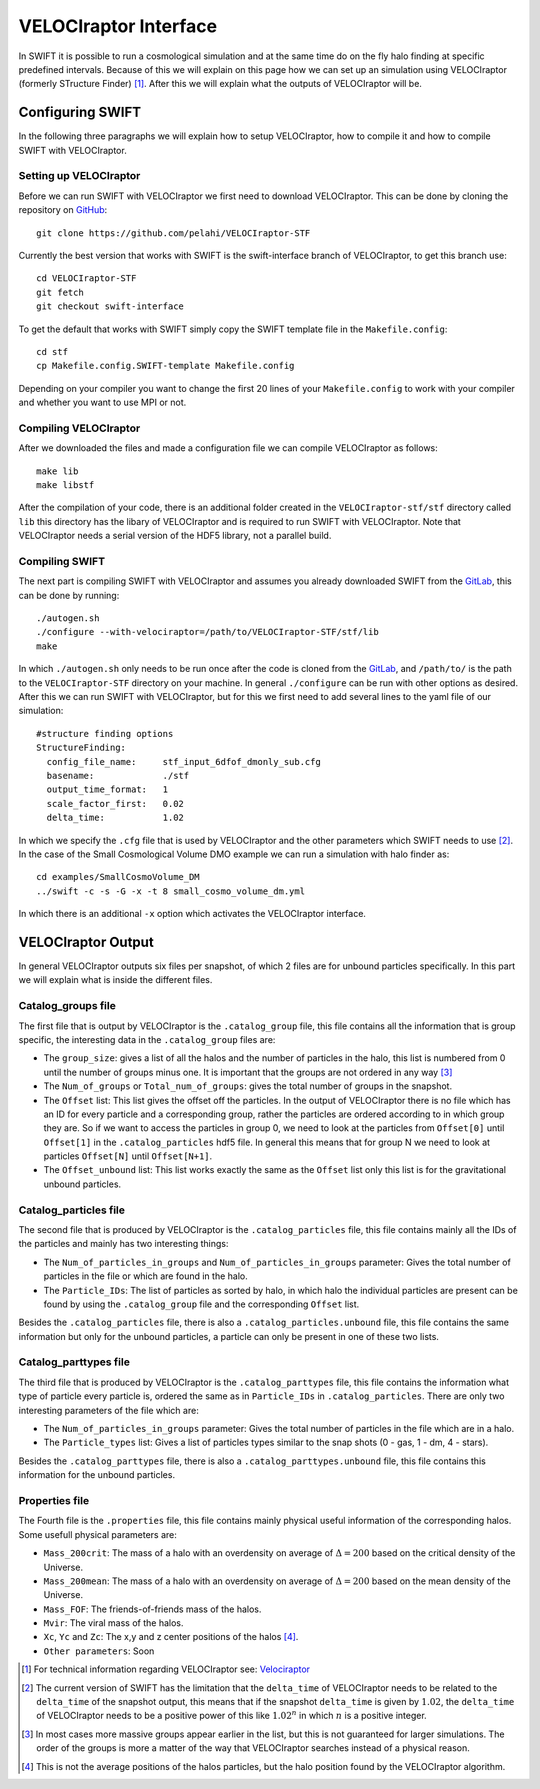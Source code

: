 .. VELOCIraptor Interface
   Folkert Nobels, 8th October 2018

VELOCIraptor Interface
======================

In SWIFT it is possible to run a cosmological simulation and at the same time
do on the fly halo finding at specific predefined intervals.  Because of this
we will explain on this page how we can set up an simulation using VELOCIraptor
(formerly STructure Finder) [#velo]_.  After this we will explain what the outputs of
VELOCIraptor will be.

Configuring SWIFT
-----------------

In the following three paragraphs we will explain how to setup VELOCIraptor,
how to compile it and how to compile SWIFT with VELOCIraptor. 


Setting up VELOCIraptor
~~~~~~~~~~~~~~~~~~~~~~~

Before we can run SWIFT with VELOCIraptor we first need to download
VELOCIraptor. This can be done by cloning the repository on GitHub_::

  git clone https://github.com/pelahi/VELOCIraptor-STF

Currently the best version that works with SWIFT is the swift-interface branch
of VELOCIraptor, to get this branch use::

  cd VELOCIraptor-STF 
  git fetch 
  git checkout swift-interface

To get the default that works with SWIFT simply copy the SWIFT template file in
the ``Makefile.config``::

  cd stf 
  cp Makefile.config.SWIFT-template Makefile.config

Depending on your compiler you want to change the first 20 lines of your
``Makefile.config`` to work with your compiler and whether you want to use MPI
or not. 


Compiling VELOCIraptor
~~~~~~~~~~~~~~~~~~~~~~

After we downloaded the files and made a configuration file we can compile
VELOCIraptor as follows::

  make lib 
  make libstf

After the compilation of your code, there is an additional folder created in
the ``VELOCIraptor-stf/stf`` directory called ``lib`` this directory has the
libary of VELOCIraptor and is required to run SWIFT with
VELOCIraptor. Note that VELOCIraptor needs a serial version of the
HDF5 library, not a parallel build.

Compiling SWIFT
~~~~~~~~~~~~~~~
The next part is compiling SWIFT with VELOCIraptor and assumes you already
downloaded SWIFT from the GitLab_, this can be done by running::

  ./autogen.sh 
  ./configure --with-velociraptor=/path/to/VELOCIraptor-STF/stf/lib 
  make 

In which ``./autogen.sh`` only needs to be run once after the code is cloned
from the GitLab_, and ``/path/to/`` is the path to the ``VELOCIraptor-STF``
directory on your machine. In general ``./configure`` can be run with other
options as desired. After this we can run SWIFT with VELOCIraptor, but for this
we first need to add several lines to the yaml file of our simulation::

  
  #structure finding options
  StructureFinding:
    config_file_name:     stf_input_6dfof_dmonly_sub.cfg
    basename:             ./stf
    output_time_format:   1
    scale_factor_first:   0.02
    delta_time:           1.02

In which we specify the ``.cfg`` file that is used by VELOCIraptor and the 
other parameters which SWIFT needs to use [#deltatime]_. In the case of 
the Small Cosmological Volume DMO example we can run a simulation with halo
finder as::

  cd examples/SmallCosmoVolume_DM 
  ../swift -c -s -G -x -t 8 small_cosmo_volume_dm.yml

In which there is an additional ``-x`` option which activates the VELOCIraptor
interface. 


VELOCIraptor Output
-------------------

In general VELOCIraptor outputs six files per snapshot, of which 2 files are
for unbound particles specifically.  In this part we will explain what is
inside the different files.

Catalog_groups file
~~~~~~~~~~~~~~~~~~~

The first file that is output by VELOCIraptor is the ``.catalog_group`` file,
this file contains all the information that is group specific, the interesting
data in the ``.catalog_group`` files are: 

+ The ``group_size``: gives a list of all the halos and the number of particles
  in the halo, this list is numbered from 0 until the number of groups minus
  one. It is important that the groups are not ordered in any way [#order]_ 
+ The ``Num_of_groups`` or ``Total_num_of_groups``: gives the total number of
  groups in the snapshot.
+ The ``Offset`` list: This list gives the offset off the particles. In the
  output of VELOCIraptor there is no file which has an ID for every particle
  and a corresponding group, rather the particles are ordered according to in
  which group they are. So if we want to access the particles in group 0, we
  need to look at the particles from ``Offset[0]`` until ``Offset[1]`` in the
  ``.catalog_particles`` hdf5 file. In general this means that for group N we
  need to look at particles ``Offset[N]`` until ``Offset[N+1]``. 
+ The ``Offset_unbound`` list: This list works exactly the same as the
  ``Offset`` list only this list is for the gravitational unbound particles.

Catalog_particles file
~~~~~~~~~~~~~~~~~~~~~~

The second file that is produced by VELOCIraptor is the ``.catalog_particles``
file, this file contains mainly all the IDs of the particles and mainly has two
interesting things:

+ The ``Num_of_particles_in_groups`` and ``Num_of_particles_in_groups``
  parameter: Gives the total number of particles in the file or which are found
  in the halo. 
+ The ``Particle_IDs``: The list of particles as sorted by halo, in which halo
  the individual particles are present can be found by using the
  ``.catalog_group`` file and the corresponding ``Offset`` list. 

Besides the ``.catalog_particles`` file, there is also a
``.catalog_particles.unbound`` file, this file contains the same information
but only for the unbound particles, a particle can only be present in one of
these two lists. 

Catalog_parttypes file
~~~~~~~~~~~~~~~~~~~~~~

The third file that is produced by VELOCIraptor is the ``.catalog_parttypes``
file, this file contains the information what type of particle every particle
is, ordered the same as in ``Particle_IDs`` in ``.catalog_particles``. There
are only two interesting parameters of the file which are:

+ The ``Num_of_particles_in_groups`` parameter: Gives the total number of
  particles in the file which are in a halo.
+ The ``Particle_types`` list: Gives a list of particles types similar to the
  snap shots (0 - gas, 1 - dm, 4 - stars).

Besides the ``.catalog_parttypes`` file, there is also a
``.catalog_parttypes.unbound`` file, this file contains this information for
the unbound particles.

Properties file
~~~~~~~~~~~~~~~

The Fourth file is the ``.properties`` file, this file contains mainly physical
useful information of the corresponding halos. Some usefull physical parameters
are:

+ ``Mass_200crit``: The mass of a halo with an overdensity on average of
  :math:`\Delta=200` based on the critical density of the Universe.
+ ``Mass_200mean``: The mass of a halo with an overdensity on average of
  :math:`\Delta=200` based on the mean density of the Universe.
+ ``Mass_FOF``: The friends-of-friends mass of the halos.
+ ``Mvir``: The viral mass of the halos.
+ ``Xc``, ``Yc`` and ``Zc``: The x,y and z center positions of the halos 
  [#center]_.
+ ``Other parameters``: Soon




.. _GitHub: https://github.com/pelahi/VELOCIraptor-STF
.. _GitLab: https://gitlab.cosma.dur.ac.uk/swift/swiftsim
.. _Velociraptor: http://adsabs.harvard.edu/abs/2011MNRAS.418..320E
.. [#velo] For technical information regarding VELOCIraptor see: Velociraptor_
.. [#deltatime] The current version of SWIFT has the limitation that the 
   ``delta_time`` of VELOCIraptor needs to be related to the ``delta_time`` 
   of the snapshot output, this means that if the snapshot ``delta_time`` is
   given by :math:`1.02`, the ``delta_time`` of VELOCIraptor needs to be 
   a positive power of this like :math:`1.02^n` in which :math:`n` is a 
   positive integer.
.. [#order] In most cases more massive groups appear earlier in the list, but 
   this is not guaranteed for larger simulations. The order of the groups is 
   more a matter of the way that VELOCIraptor searches instead of a physical 
   reason.
.. [#center] This is not the average positions of the halos particles, but
   the halo position found by the VELOCIraptor algorithm.

